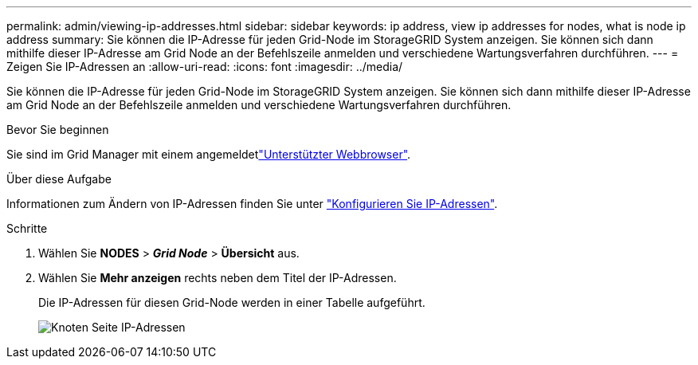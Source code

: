 ---
permalink: admin/viewing-ip-addresses.html 
sidebar: sidebar 
keywords: ip address, view ip addresses for nodes, what is node ip address 
summary: Sie können die IP-Adresse für jeden Grid-Node im StorageGRID System anzeigen. Sie können sich dann mithilfe dieser IP-Adresse am Grid Node an der Befehlszeile anmelden und verschiedene Wartungsverfahren durchführen. 
---
= Zeigen Sie IP-Adressen an
:allow-uri-read: 
:icons: font
:imagesdir: ../media/


[role="lead"]
Sie können die IP-Adresse für jeden Grid-Node im StorageGRID System anzeigen. Sie können sich dann mithilfe dieser IP-Adresse am Grid Node an der Befehlszeile anmelden und verschiedene Wartungsverfahren durchführen.

.Bevor Sie beginnen
Sie sind im Grid Manager mit einem angemeldetlink:../admin/web-browser-requirements.html["Unterstützter Webbrowser"].

.Über diese Aufgabe
Informationen zum Ändern von IP-Adressen finden Sie unter link:../maintain/configuring-ip-addresses.html["Konfigurieren Sie IP-Adressen"].

.Schritte
. Wählen Sie *NODES* > *_Grid Node_* > *Übersicht* aus.
. Wählen Sie *Mehr anzeigen* rechts neben dem Titel der IP-Adressen.
+
Die IP-Adressen für diesen Grid-Node werden in einer Tabelle aufgeführt.

+
image::../media/nodes_page_overview_tab_extended.png[Knoten Seite IP-Adressen]


